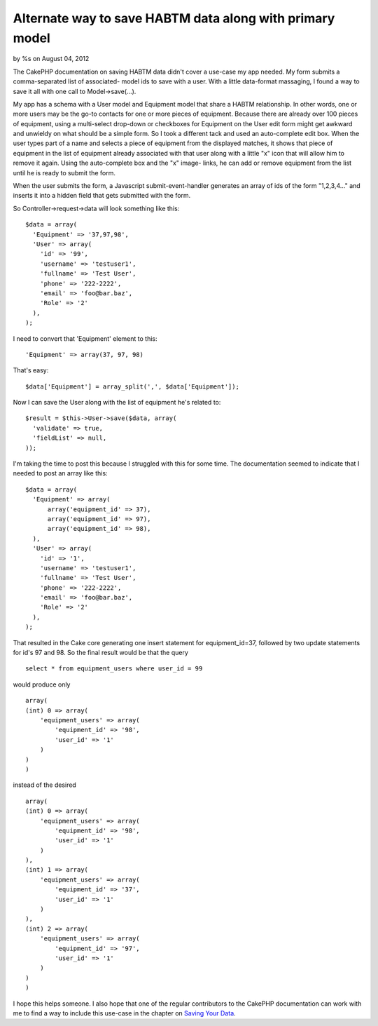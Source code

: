 

Alternate way to save HABTM data along with primary model
=========================================================

by %s on August 04, 2012

The CakePHP documentation on saving HABTM data didn't cover a use-case
my app needed. My form submits a comma-separated list of associated-
model ids to save with a user. With a little data-format massaging, I
found a way to save it all with one call to Model->save(...).

My app has a schema with a User model and Equipment model that share a
HABTM relationship. In other words, one or more users may be the go-to
contacts for one or more pieces of equipment. Because there are
already over 100 pieces of equipment, using a multi-select drop-down
or checkboxes for Equipment on the User edit form might get awkward
and unwieldy on what should be a simple form. So I took a different
tack and used an auto-complete edit box. When the user types part of a
name and selects a piece of equipment from the displayed matches, it
shows that piece of equipment in the list of equipment already
associated with that user along with a little "x" icon that will allow
him to remove it again. Using the auto-complete box and the "x" image-
links, he can add or remove equipment from the list until he is ready
to submit the form.

When the user submits the form, a Javascript submit-event-handler
generates an array of ids of the form "1,2,3,4..." and inserts it into
a hidden field that gets submitted with the form.

So Controller->request->data will look something like this:

::

    $data = array(
      'Equipment' => '37,97,98',
      'User' => array(
        'id' => '99',
        'username' => 'testuser1',
        'fullname' => 'Test User',
        'phone' => '222-2222',
        'email' => 'foo@bar.baz',
        'Role' => '2'
      ),
    );

I need to convert that 'Equipment' element to this:

::

    'Equipment' => array(37, 97, 98)

That's easy:

::

    $data['Equipment'] = array_split(',', $data['Equipment']);

Now I can save the User along with the list of equipment he's related
to:

::

    $result = $this->User->save($data, array(
      'validate' => true,
      'fieldList' => null,
    ));

I'm taking the time to post this because I struggled with this for
some time. The documentation seemed to indicate that I needed to post
an array like this:

::

    $data = array(
      'Equipment' => array(
          array('equipment_id' => 37),
          array('equipment_id' => 97),
          array('equipment_id' => 98),
      ),
      'User' => array(
        'id' => '1',
        'username' => 'testuser1',
        'fullname' => 'Test User',
        'phone' => '222-2222',
        'email' => 'foo@bar.baz',
        'Role' => '2'
      ),
    );

That resulted in the Cake core generating one insert statement for
equipment_id=37, followed by two update statements for id's 97 and 98.
So the final result would be that the query

::

    select * from equipment_users where user_id = 99

would produce only

::

    array(
    (int) 0 => array(
        'equipment_users' => array(
            'equipment_id' => '98',
            'user_id' => '1'
        )
    )
    )

instead of the desired

::

    array(
    (int) 0 => array(
        'equipment_users' => array(
            'equipment_id' => '98',
            'user_id' => '1'
        )
    ),
    (int) 1 => array(
        'equipment_users' => array(
            'equipment_id' => '37',
            'user_id' => '1'
        )
    ),
    (int) 2 => array(
        'equipment_users' => array(
            'equipment_id' => '97',
            'user_id' => '1'
        )
    )
    )

I hope this helps someone. I also hope that one of the regular
contributors to the CakePHP documentation can work with me to find a
way to include this use-case in the chapter on `Saving Your Data`_.


.. _Saving Your Data: http://book.cakephp.org/2.0/en/models/saving-your-data.html
.. meta::
    :title: Alternate way to save HABTM data along with primary model
    :description: CakePHP Article related to ,Articles
    :keywords: ,Articles
    :copyright: Copyright 2012 
    :category: articles

